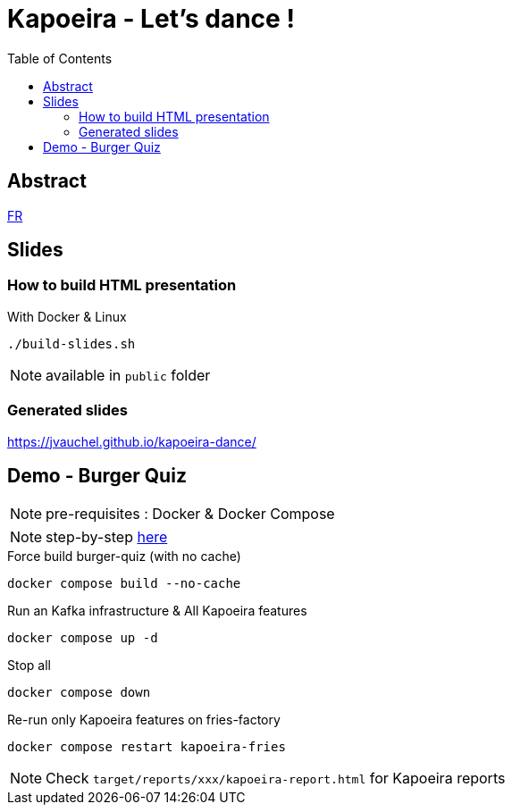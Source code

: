 = Kapoeira - Let's dance !
:toc:
:icons: font

== Abstract 
link:abstract_fr.adoc[FR^]

== Slides
=== How to build HTML presentation
.With Docker & Linux
----
./build-slides.sh
----

NOTE: available in `public` folder

=== Generated slides
https://jvauchel.github.io/kapoeira-dance/[^]

== Demo - Burger Quiz

NOTE: pre-requisites : Docker & Docker Compose

NOTE: step-by-step link:demo.adoc[here^]

.Force build burger-quiz (with no cache)
[source, bash]
----
docker compose build --no-cache
----

.Run an Kafka infrastructure & All Kapoeira features
[source, bash]
----
docker compose up -d
----

.Stop all
[source, bash]
----
docker compose down
----

.Re-run only Kapoeira features on fries-factory
[source, bash]
----
docker compose restart kapoeira-fries
----

NOTE: Check `target/reports/xxx/kapoeira-report.html` for Kapoeira reports
